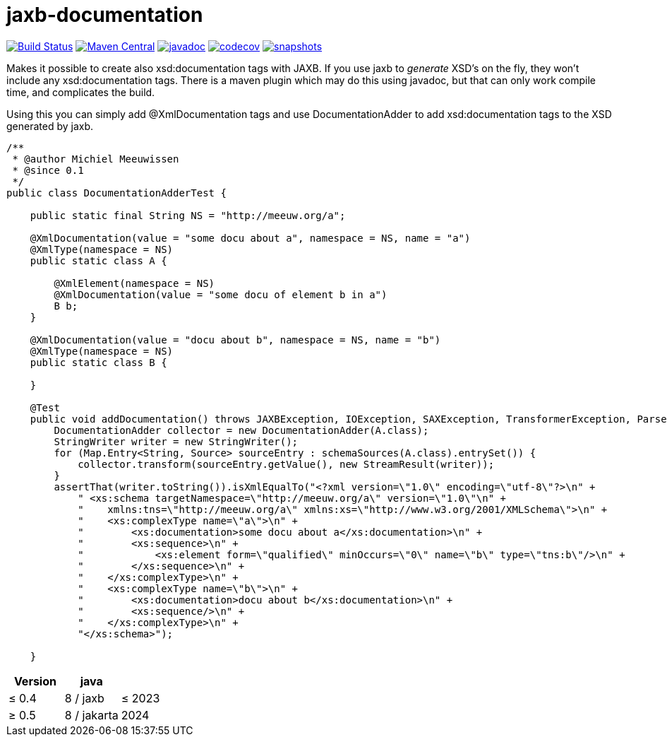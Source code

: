 = jaxb-documentation

image:https://github.com/mihxil/jaxbdocumentation/workflows/build/badge.svg?[Build Status,link=https://github.com/mihxil/jaxbdocumentation/actions?query=workflow%3Abuild]
image:https://img.shields.io/maven-central/v/org.meeuw/jaxb-documentation.svg[Maven Central,link=https://search.maven.org/artifact/org.meeuw/jaxb-documentation]
image:https://www.javadoc.io/badge/org.meeuw/jaxb-documentation.svg?color=blue[javadoc,link=https://www.javadoc.io/doc/org.meeuw/jaxb-documentation]
image:https://codecov.io/gh/mihxil/jaxbdocumentation/branch/main/graph/badge.svg[codecov,link=https://codecov.io/gh/mihxil/jaxbdocumentation]
image:https://img.shields.io/nexus/s/https/oss.sonatype.org/org.meeuw/jaxb-documentation.svg[snapshots,link=https://oss.sonatype.org/content/repositories/snapshots/org/meeuw/jaxb-documentation/]




Makes it possible to create also xsd:documentation tags with JAXB. If you use jaxb to _generate_ XSD's on the fly, they won't include any xsd:documentation tags. There is a maven plugin which may do this using javadoc, but that can only work compile time, and complicates the build.

Using this you can simply add @XmlDocumentation tags and use DocumentationAdder to add xsd:documentation tags to the XSD generated by jaxb.

[source,java]
----

/**
 * @author Michiel Meeuwissen
 * @since 0.1
 */
public class DocumentationAdderTest {

    public static final String NS = "http://meeuw.org/a";

    @XmlDocumentation(value = "some docu about a", namespace = NS, name = "a")
    @XmlType(namespace = NS)
    public static class A {

        @XmlElement(namespace = NS)
        @XmlDocumentation(value = "some docu of element b in a")
        B b;
    }

    @XmlDocumentation(value = "docu about b", namespace = NS, name = "b")
    @XmlType(namespace = NS)
    public static class B {

    }

    @Test
    public void addDocumentation() throws JAXBException, IOException, SAXException, TransformerException, ParserConfigurationException {
        DocumentationAdder collector = new DocumentationAdder(A.class);
        StringWriter writer = new StringWriter();
        for (Map.Entry<String, Source> sourceEntry : schemaSources(A.class).entrySet()) {
            collector.transform(sourceEntry.getValue(), new StreamResult(writer));
        }
        assertThat(writer.toString()).isXmlEqualTo("<?xml version=\"1.0\" encoding=\"utf-8\"?>\n" +
            " <xs:schema targetNamespace=\"http://meeuw.org/a\" version=\"1.0\"\n" +
            "    xmlns:tns=\"http://meeuw.org/a\" xmlns:xs=\"http://www.w3.org/2001/XMLSchema\">\n" +
            "    <xs:complexType name=\"a\">\n" +
            "        <xs:documentation>some docu about a</xs:documentation>\n" +
            "        <xs:sequence>\n" +
            "            <xs:element form=\"qualified\" minOccurs=\"0\" name=\"b\" type=\"tns:b\"/>\n" +
            "        </xs:sequence>\n" +
            "    </xs:complexType>\n" +
            "    <xs:complexType name=\"b\">\n" +
            "        <xs:documentation>docu about b</xs:documentation>\n" +
            "        <xs:sequence/>\n" +
            "    </xs:complexType>\n" +
            "</xs:schema>");

    }

----


|===
|Version  | java | 

| &le; 0.4
| 8 / jaxb
| &le; 2023

|&ge; 0.5
| 8 / jakarta
| 2024
|===

